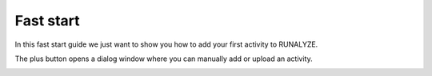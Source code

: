 ==========
Fast start
==========
In this fast start guide we just want to show you how to add your first activity to RUNALYZE.

.. image:: images/fast-start-1-add.jpg
The plus button opens a dialog window where you can manually add or upload an activity.

.. image:: images/fast-start-2-window.png
